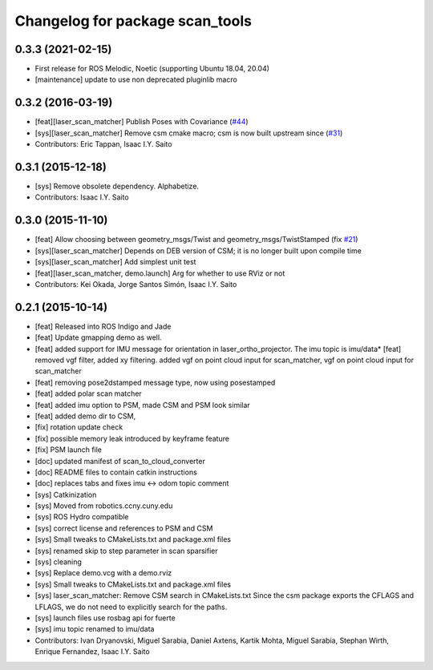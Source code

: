 ^^^^^^^^^^^^^^^^^^^^^^^^^^^^^^^^
Changelog for package scan_tools
^^^^^^^^^^^^^^^^^^^^^^^^^^^^^^^^

0.3.3 (2021-02-15)
------------------
* First release for ROS Melodic, Noetic (supporting Ubuntu 18.04, 20.04)
* [maintenance] update to use non deprecated pluginlib macro

0.3.2 (2016-03-19)
------------------
* [feat][laser_scan_matcher] Publish Poses with Covariance (`#44 <https://github.com/ccny-ros-pkg/scan_tools/pull/44>`_)
* [sys][laser_scan_matcher] Remove csm cmake macro; csm is now built upstream since (`#31 <https://github.com/ccny-ros-pkg/scan_tools/pull/45>`_)
* Contributors: Eric Tappan, Isaac I.Y. Saito

0.3.1 (2015-12-18)
------------------
* [sys] Remove obsolete dependency. Alphabetize.
* Contributors: Isaac I.Y. Saito

0.3.0 (2015-11-10)
------------------
* [feat] Allow choosing between geometry_msgs/Twist and geometry_msgs/TwistStamped (fix `#21 <https://github.com/ccny-ros-pkg/scan_tools/issues/21>`_)
* [sys][laser_scan_matcher] Depends on DEB version of CSM; it is no longer built upon compile time
* [sys][laser_scan_matcher] Add simplest unit test
* [feat][laser_scan_matcher, demo.launch] Arg for whether to use RViz or not
* Contributors: Kei Okada, Jorge Santos Simón, Isaac I.Y. Saito

0.2.1 (2015-10-14)
------------------
* [feat] Released into ROS Indigo and Jade
* [feat] Update gmapping demo as well.
* [feat] added support for IMU message for orientation in laser_ortho_projector. The imu topic is imu/data* [feat] removed vgf filter, added xy filtering. added vgf on point cloud input for scan_matcher, vgf on point cloud input for scan_matcher
* [feat] removing pose2dstamped message type, now using posestamped
* [feat] added polar scan matcher
* [feat] added imu option to PSM, made CSM and PSM look similar
* [feat] added demo dir to CSM, 
* [fix] rotation update check
* [fix] possible memory leak introduced by keyframe feature
* [fix] PSM launch file
* [doc] updated manifest of scan_to_cloud_converter
* [doc] README files to contain catkin instructions
* [doc] replaces tabs and fixes imu <-> odom topic comment
* [sys] Catkinization
* [sys] Moved from robotics.ccny.cuny.edu
* [sys] ROS Hydro compatible
* [sys] correct license and references to PSM and CSM
* [sys] Small tweaks to CMakeLists.txt and package.xml files
* [sys] renamed skip to step parameter in scan sparsifier
* [sys] cleaning
* [sys] Replace demo.vcg with a demo.rviz
* [sys] Small tweaks to CMakeLists.txt and package.xml files
* [sys] laser_scan_matcher: Remove CSM search in CMakeLists.txt
  Since the csm package exports the CFLAGS and LFLAGS, we do not need to
  explicitly search for the paths.
* [sys] launch files use rosbag api for fuerte
* [sys] imu topic renamed to imu/data
* Contributors: Ivan Dryanovski, Miguel Sarabia, Daniel Axtens, Kartik Mohta, Miguel Sarabia, Stephan Wirth, Enrique Fernandez, Isaac I.Y. Saito
